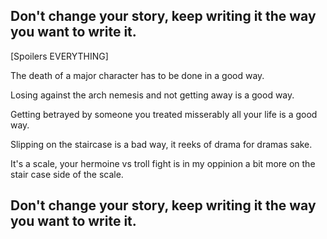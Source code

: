 :PROPERTIES:
:Author: pokefinder2
:Score: 69
:DateUnix: 1513003720.0
:DateShort: 2017-Dec-11
:END:

** Don't change your story, keep writing it the way you want to write it.
   :PROPERTIES:
   :CUSTOM_ID: dont-change-your-story-keep-writing-it-the-way-you-want-to-write-it.
   :END:
[Spoilers EVERYTHING]

The death of a major character has to be done in a good way.

Losing against the arch nemesis and not getting away is a good way.

Getting betrayed by someone you treated misserably all your life is a good way.

Slipping on the staircase is a bad way, it reeks of drama for dramas sake.

It's a scale, your hermoine vs troll fight is in my oppinion a bit more on the stair case side of the scale.

** Don't change your story, keep writing it the way you want to write it.
   :PROPERTIES:
   :CUSTOM_ID: dont-change-your-story-keep-writing-it-the-way-you-want-to-write-it.-1
   :END: